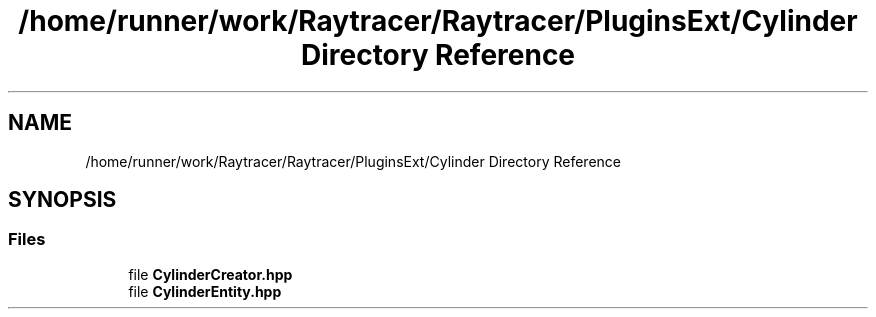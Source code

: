 .TH "/home/runner/work/Raytracer/Raytracer/PluginsExt/Cylinder Directory Reference" 1 "Sun May 14 2023" "RayTracer" \" -*- nroff -*-
.ad l
.nh
.SH NAME
/home/runner/work/Raytracer/Raytracer/PluginsExt/Cylinder Directory Reference
.SH SYNOPSIS
.br
.PP
.SS "Files"

.in +1c
.ti -1c
.RI "file \fBCylinderCreator\&.hpp\fP"
.br
.ti -1c
.RI "file \fBCylinderEntity\&.hpp\fP"
.br
.in -1c
